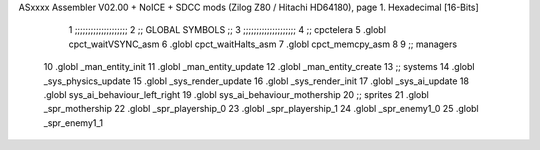 ASxxxx Assembler V02.00 + NoICE + SDCC mods  (Zilog Z80 / Hitachi HD64180), page 1.
Hexadecimal [16-Bits]



                              1 ;;;;;;;;;;;;;;;;;;;;  
                              2 ;; GLOBAL SYMBOLS ;;
                              3 ;;;;;;;;;;;;;;;;;;;;
                              4     ;; cpctelera
                              5       .globl cpct_waitVSYNC_asm           
                              6       .globl cpct_waitHalts_asm
                              7       .globl cpct_memcpy_asm           
                              8                                           
                              9    ;; managers                            
                             10       .globl _man_entity_init             
                             11       .globl _man_entity_update           
                             12       .globl _man_entity_create                           
                             13    ;; systems                             
                             14       .globl _sys_physics_update          
                             15       .globl _sys_render_update                   
                             16       .globl _sys_render_init
                             17       .globl _sys_ai_update
                             18       .globl sys_ai_behaviour_left_right
                             19       .globl sys_ai_behaviour_mothership
                             20    ;; sprites
                             21       .globl _spr_mothership
                             22       .globl _spr_playership_0
                             23       .globl _spr_playership_1
                             24       .globl _spr_enemy1_0
                             25       .globl _spr_enemy1_1
